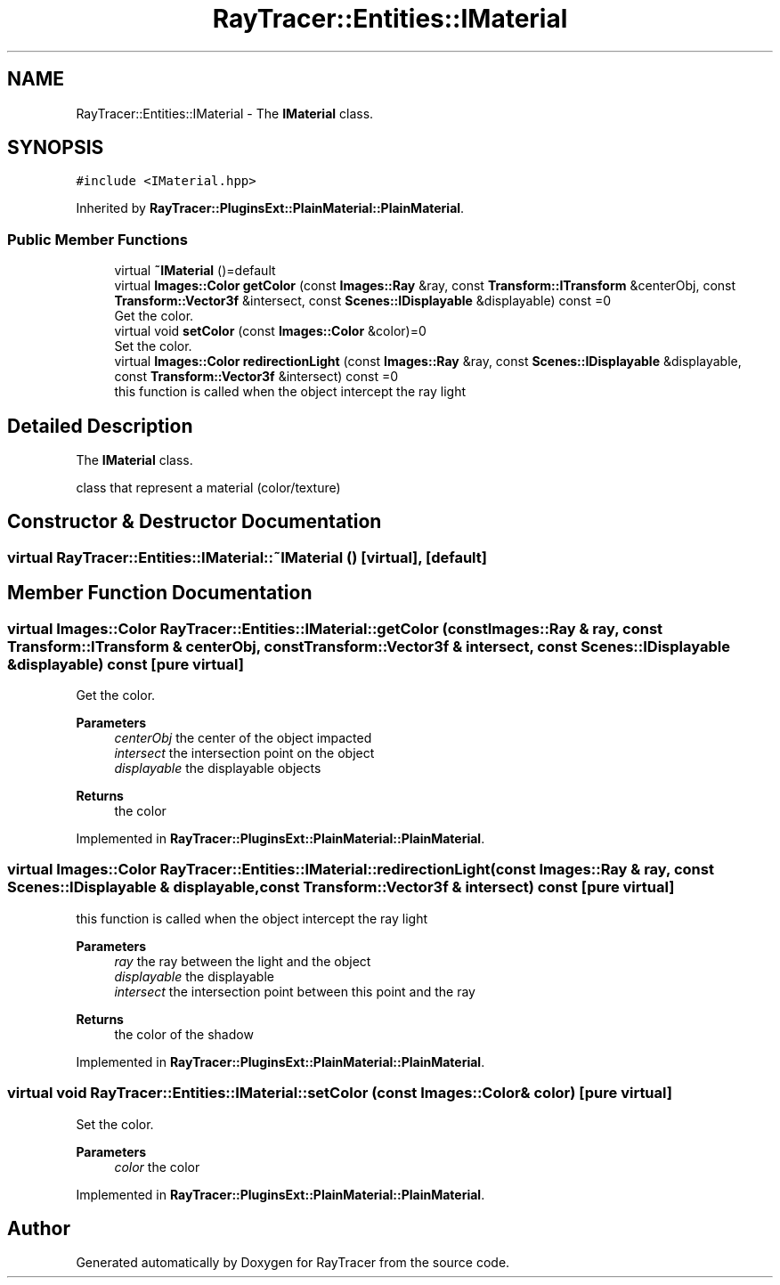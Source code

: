 .TH "RayTracer::Entities::IMaterial" 1 "Wed May 10 2023" "RayTracer" \" -*- nroff -*-
.ad l
.nh
.SH NAME
RayTracer::Entities::IMaterial \- The \fBIMaterial\fP class\&.  

.SH SYNOPSIS
.br
.PP
.PP
\fC#include <IMaterial\&.hpp>\fP
.PP
Inherited by \fBRayTracer::PluginsExt::PlainMaterial::PlainMaterial\fP\&.
.SS "Public Member Functions"

.in +1c
.ti -1c
.RI "virtual \fB~IMaterial\fP ()=default"
.br
.ti -1c
.RI "virtual \fBImages::Color\fP \fBgetColor\fP (const \fBImages::Ray\fP &ray, const \fBTransform::ITransform\fP &centerObj, const \fBTransform::Vector3f\fP &intersect, const \fBScenes::IDisplayable\fP &displayable) const =0"
.br
.RI "Get the color\&. "
.ti -1c
.RI "virtual void \fBsetColor\fP (const \fBImages::Color\fP &color)=0"
.br
.RI "Set the color\&. "
.ti -1c
.RI "virtual \fBImages::Color\fP \fBredirectionLight\fP (const \fBImages::Ray\fP &ray, const \fBScenes::IDisplayable\fP &displayable, const \fBTransform::Vector3f\fP &intersect) const =0"
.br
.RI "this function is called when the object intercept the ray light "
.in -1c
.SH "Detailed Description"
.PP 
The \fBIMaterial\fP class\&. 

class that represent a material (color/texture) 
.SH "Constructor & Destructor Documentation"
.PP 
.SS "virtual RayTracer::Entities::IMaterial::~IMaterial ()\fC [virtual]\fP, \fC [default]\fP"

.SH "Member Function Documentation"
.PP 
.SS "virtual \fBImages::Color\fP RayTracer::Entities::IMaterial::getColor (const \fBImages::Ray\fP & ray, const \fBTransform::ITransform\fP & centerObj, const \fBTransform::Vector3f\fP & intersect, const \fBScenes::IDisplayable\fP & displayable) const\fC [pure virtual]\fP"

.PP
Get the color\&. 
.PP
\fBParameters\fP
.RS 4
\fIcenterObj\fP the center of the object impacted 
.br
\fIintersect\fP the intersection point on the object 
.br
\fIdisplayable\fP the displayable objects
.RE
.PP
\fBReturns\fP
.RS 4
the color 
.RE
.PP

.PP
Implemented in \fBRayTracer::PluginsExt::PlainMaterial::PlainMaterial\fP\&.
.SS "virtual \fBImages::Color\fP RayTracer::Entities::IMaterial::redirectionLight (const \fBImages::Ray\fP & ray, const \fBScenes::IDisplayable\fP & displayable, const \fBTransform::Vector3f\fP & intersect) const\fC [pure virtual]\fP"

.PP
this function is called when the object intercept the ray light 
.PP
\fBParameters\fP
.RS 4
\fIray\fP the ray between the light and the object 
.br
\fIdisplayable\fP the displayable 
.br
\fIintersect\fP the intersection point between this point and the ray
.RE
.PP
\fBReturns\fP
.RS 4
the color of the shadow 
.RE
.PP

.PP
Implemented in \fBRayTracer::PluginsExt::PlainMaterial::PlainMaterial\fP\&.
.SS "virtual void RayTracer::Entities::IMaterial::setColor (const \fBImages::Color\fP & color)\fC [pure virtual]\fP"

.PP
Set the color\&. 
.PP
\fBParameters\fP
.RS 4
\fIcolor\fP the color 
.RE
.PP

.PP
Implemented in \fBRayTracer::PluginsExt::PlainMaterial::PlainMaterial\fP\&.

.SH "Author"
.PP 
Generated automatically by Doxygen for RayTracer from the source code\&.

